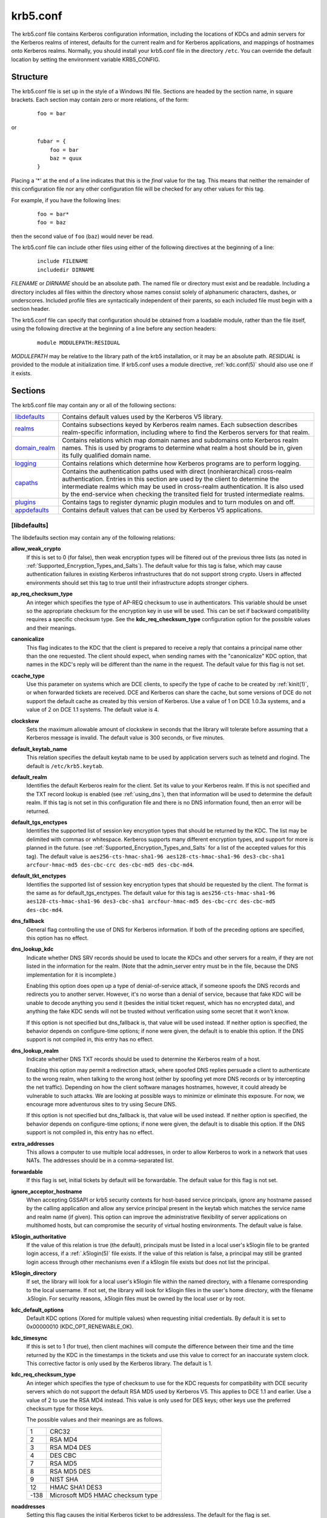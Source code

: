 .. _krb5.conf(5):

krb5.conf
=========

The krb5.conf file contains Kerberos configuration information,
including the locations of KDCs and admin servers for the Kerberos
realms of interest, defaults for the current realm and for Kerberos
applications, and mappings of hostnames onto Kerberos realms.
Normally, you should install your krb5.conf file in the directory
``/etc``.  You can override the default location by setting the
environment variable KRB5_CONFIG.


Structure
---------

The krb5.conf file is set up in the style of a Windows INI file.
Sections are headed by the section name, in square brackets.  Each
section may contain zero or more relations, of the form:
 ::

    foo = bar

or
 ::

    fubar = {
        foo = bar
        baz = quux
    }

Placing a '\*' at the end of a line indicates that this is the *final*
value for the tag.  This means that neither the remainder of this
configuration file nor any other configuration file will be checked
for any other values for this tag.

For example, if you have the following lines:
 ::

    foo = bar*
    foo = baz

then the second value of ``foo`` (``baz``) would never be read.

The krb5.conf file can include other files using either of the
following directives at the beginning of a line:
 ::

    include FILENAME
    includedir DIRNAME

*FILENAME* or *DIRNAME* should be an absolute path. The named file or
directory must exist and be readable.  Including a directory includes
all files within the directory whose names consist solely of
alphanumeric characters, dashes, or underscores.  Included profile
files are syntactically independent of their parents, so each included
file must begin with a section header.

The krb5.conf file can specify that configuration should be obtained
from a loadable module, rather than the file itself, using the
following directive at the beginning of a line before any section
headers:
 ::

    module MODULEPATH:RESIDUAL

*MODULEPATH* may be relative to the library path of the krb5
installation, or it may be an absolute path.  *RESIDUAL* is provided
to the module at initialization time.  If krb5.conf uses a module
directive, :ref:`kdc.conf(5)` should also use one if it exists.


Sections
--------

The krb5.conf file may contain any or all of the following sections:

============== =======================================================
libdefaults_   Contains default values used by the Kerberos V5 library.
realms_        Contains subsections keyed by Kerberos realm names. Each subsection describes realm-specific information, including where to find the Kerberos servers for that realm.
domain_realm_  Contains relations which map domain names and subdomains onto Kerberos realm names. This is used by programs to determine what realm a host should be in, given its fully qualified domain name.
logging_       Contains relations which determine how Kerberos programs are to perform logging.
capaths_       Contains the authentication paths used with direct (nonhierarchical) cross-realm authentication. Entries in this section are used by the client to determine the intermediate realms which may be used in cross-realm authentication. It is also used by the end-service when checking the transited field for trusted intermediate realms.
plugins_       Contains tags to register dynamic plugin modules and to turn modules on and off.
appdefaults_   Contains default values that can be used by Kerberos V5 applications.
============== =======================================================


.. _libdefaults:

[libdefaults]
~~~~~~~~~~~~~

The libdefaults section may contain any of the following relations:

**allow_weak_crypto**
    If this is set to 0 (for false), then weak encryption types will
    be filtered out of the previous three lists (as noted in
    :ref:`Supported_Encryption_Types_and_Salts`).  The default value
    for this tag is false, which may cause authentication failures in
    existing Kerberos infrastructures that do not support strong
    crypto.  Users in affected environments should set this tag to
    true until their infrastructure adopts stronger ciphers.

**ap_req_checksum_type**
     An integer which specifies the type of AP-REQ checksum to use in
     authenticators.  This variable should be unset so the appropriate
     checksum for the encryption key in use will be used.  This can be
     set if backward compatibility requires a specific checksum type.
     See the **kdc_req_checksum_type** configuration option for the
     possible values and their meanings.

**canonicalize**
    This flag indicates to the KDC that the client is prepared to
    receive a reply that contains a principal name other than the one
    requested.  The client should expect, when sending names with the
    "canonicalize" KDC option, that names in the KDC's reply will be
    different than the name in the request.  The default value for
    this flag is not set.

**ccache_type**
    Use this parameter on systems which are DCE clients, to specify
    the type of cache to be created by :ref:`kinit(1)`, or when
    forwarded tickets are received.  DCE and Kerberos can share the
    cache, but some versions of DCE do not support the default cache
    as created by this version of Kerberos.  Use a value of 1 on DCE
    1.0.3a systems, and a value of 2 on DCE 1.1 systems.  The default
    value is 4.

**clockskew**
    Sets the maximum allowable amount of clockskew in seconds that the
    library will tolerate before assuming that a Kerberos message is
    invalid.  The default value is 300 seconds, or five minutes.

**default_keytab_name**
    This relation specifies the default keytab name to be used by
    application servers such as telnetd and rlogind.  The default is
    ``/etc/krb5.keytab``.

**default_realm**
    Identifies the default Kerberos realm for the client.  Set its
    value to your Kerberos realm.  If this is not specified and the
    TXT record lookup is enabled (see :ref:`using_dns`), then that
    information will be used to determine the default realm.  If this
    tag is not set in this configuration file and there is no DNS
    information found, then an error will be returned.

**default_tgs_enctypes**
    Identifies the supported list of session key encryption types that
    should be returned by the KDC. The list may be delimited with
    commas or whitespace.  Kerberos supports many different encryption
    types, and support for more is planned in the future. (see
    :ref:`Supported_Encryption_Types_and_Salts` for a list of the
    accepted values for this tag).  The default value is
    ``aes256-cts-hmac-sha1-96 aes128-cts-hmac-sha1-96 des3-cbc-sha1
    arcfour-hmac-md5 des-cbc-crc des-cbc-md5 des-cbc-md4``.

**default_tkt_enctypes**
    Identifies the supported list of session key encryption types that
    should be requested by the client. The format is the same as for
    default_tgs_enctypes.  The default value for this tag is
    ``aes256-cts-hmac-sha1-96 aes128-cts-hmac-sha1-96 des3-cbc-sha1
    arcfour-hmac-md5 des-cbc-crc des-cbc-md5 des-cbc-md4``.

**dns_fallback**
    General flag controlling the use of DNS for Kerberos information.
    If both of the preceding options are specified, this option has no
    effect.

**dns_lookup_kdc**
    Indicate whether DNS SRV records should be used to locate the KDCs
    and other servers for a realm, if they are not listed in the
    information for the realm.  (Note that the admin_server entry must
    be in the file, because the DNS implementation for it is
    incomplete.)

    Enabling this option does open up a type of denial-of-service
    attack, if someone spoofs the DNS records and redirects you to
    another server.  However, it's no worse than a denial of service,
    because that fake KDC will be unable to decode anything you send
    it (besides the initial ticket request, which has no encrypted
    data), and anything the fake KDC sends will not be trusted without
    verification using some secret that it won't know.

    If this option is not specified but dns_fallback is, that value
    will be used instead.  If neither option is specified, the
    behavior depends on configure-time options; if none were given,
    the default is to enable this option.  If the DNS support is not
    compiled in, this entry has no effect.

**dns_lookup_realm**
    Indicate whether DNS TXT records should be used to determine the
    Kerberos realm of a host.

    Enabling this option may permit a redirection attack, where
    spoofed DNS replies persuade a client to authenticate to the wrong
    realm, when talking to the wrong host (either by spoofing yet more
    DNS records or by intercepting the net traffic).  Depending on how
    the client software manages hostnames, however, it could already
    be vulnerable to such attacks.  We are looking at possible ways to
    minimize or eliminate this exposure.  For now, we encourage more
    adventurous sites to try using Secure DNS.

    If this option is not specified but dns_fallback is, that value
    will be used instead.  If neither option is specified, the
    behavior depends on configure-time options; if none were given,
    the default is to disable this option.  If the DNS support is not
    compiled in, this entry has no effect.

**extra_addresses**
    This allows a computer to use multiple local addresses, in order
    to allow Kerberos to work in a network that uses NATs.  The
    addresses should be in a comma-separated list.

**forwardable**
    If this flag is set, initial tickets by default will be
    forwardable.  The default value for this flag is not set.

**ignore_acceptor_hostname**
    When accepting GSSAPI or krb5 security contexts for host-based
    service principals, ignore any hostname passed by the calling
    application and allow any service principal present in the keytab
    which matches the service name and realm name (if given).  This
    option can improve the administrative flexibility of server
    applications on multihomed hosts, but can compromise the security
    of virtual hosting environments.  The default value is false.

**k5login_authoritative**
    If the value of this relation is true (the default), principals
    must be listed in a local user's k5login file to be granted login
    access, if a :ref:`.k5login(5)` file exists.  If the value of this
    relation is false, a principal may still be granted login access
    through other mechanisms even if a k5login file exists but does
    not list the principal.

**k5login_directory**
    If set, the library will look for a local user's k5login file
    within the named directory, with a filename corresponding to the
    local username.  If not set, the library will look for k5login
    files in the user's home directory, with the filename
    .k5login.  For security reasons, .k5login files must be owned by
    the local user or by root.

**kdc_default_options**
   Default KDC options (Xored for multiple values) when requesting
   initial credentials.  By default it is set to 0x00000010
   (KDC_OPT_RENEWABLE_OK).

**kdc_timesync**
    If this is set to 1 (for true), then client machines will compute
    the difference between their time and the time returned by the KDC
    in the timestamps in the tickets and use this value to correct for
    an inaccurate system clock.  This corrective factor is only used
    by the Kerberos library.  The default is 1.

**kdc_req_checksum_type**
    An integer which specifies the type of checksum to use for the KDC
    requests for compatibility with DCE security servers which do not
    support the default RSA MD5 used by Kerberos V5.  This applies to
    DCE 1.1 and earlier.  Use a value of 2 to use the RSA MD4 instead.
    This value is only used for DES keys; other keys use the preferred
    checksum type for those keys.

    The possible values and their meanings are as follows.

    ======== ===============================
    1        CRC32
    2        RSA MD4
    3        RSA MD4 DES
    4        DES CBC
    7        RSA MD5
    8        RSA MD5 DES
    9        NIST SHA
    12       HMAC SHA1 DES3
    -138     Microsoft MD5 HMAC checksum type
    ======== ===============================

**noaddresses**
    Setting this flag causes the initial Kerberos ticket to be
    addressless.  The default for the flag is set.

**permitted_enctypes**
    Identifies all encryption types that are permitted for use in
    session key encryption.  The default value for this tag is
    ``aes256-cts-hmac-sha1-96 aes128-cts-hmac-sha1-96 des3-cbc-sha1
    arcfour-hmac-md5 des-cbc-crc des-cbc-md5 des-cbc-md4``.

**plugin_base_dir**
    If set, determines the base directory where krb5 plugins are
    located.  The default value is the ``krb5/plugins`` subdirectory
    of the krb5 library directory.

**preferred_preauth_types**
    This allows you to set the preferred preauthentication types which
    the client will attempt before others which may be advertised by a
    KDC.  The default value for this setting is "17, 16, 15, 14",
    which forces libkrb5 to attempt to use PKINIT if it is supported.

**proxiable**
    If this flag is set, initial tickets by default will be proxiable.
    The default value for this flag is not set.

**rdns**
    If set to false, prevent the use of reverse DNS resolution when
    translating hostnames into service principal names.  Defaults to
    true.  Setting this flag to false is more secure, but may force
    users to exclusively use fully qualified domain names when
    authenticating to services.

**realm_try_domains**
    Indicate whether a host's domain components should be used to
    determine the Kerberos realm of the host.  The value of this
    variable is an integer: -1 means not to search, 0 means to try the
    host's domain itself, 1 means to also try the domain's immediate
    parent, and so forth.  The library's usual mechanism for locating
    Kerberos realms is used to determine whether a domain is a valid
    realm--which may involve consulting DNS if **dns_lookup_kdc** is
    set.  The default is not to search domain components.

**renew_lifetime**
    The value of this tag is the default renewable lifetime for
    initial tickets.  The default value for the tag is 0.

**safe_checksum_type**
    An integer which specifies the type of checksum to use for the
    KRB-SAFE requests.  By default it is set to 8 (RSA MD5 DES).  For
    compatibility with applications linked against DCE version 1.1 or
    earlier Kerberos libraries, use a value of 3 to use the RSA MD4
    DES instead.  This field is ignored when its value is incompatible
    with the session key type.  See the **kdc_req_checksum_type**
    configuration option for the possible values and their meanings.

**ticket_lifetime**
    The value of this tag is the default lifetime for initial tickets.
    The default value for the tag is 1 day.

**udp_preference_limit**
    When sending a message to the KDC, the library will try using TCP
    before UDP if the size of the message is above
    **udp_preference_list**.  If the message is smaller than
    **udp_preference_list**, then UDP will be tried before
    TCP.  Regardless of the size, both protocols will be tried if the
    first attempt fails.

**verify_ap_req_nofail**
    If this flag is set, then an attempt to get initial credentials
    will fail if the client machine does not have a keytab.  The
    default for the flag is not set.


.. _realms:

[realms]
~~~~~~~~

Each tag in the [realms] section of the file is the name of a Kerberos
realm.  The value of the tag is a subsection with relations that
define the properties of that particular realm.  For each realm, the
following tags may be specified in the realm's subsection:

**admin_server**
    Identifies the host where the administration server is running.
    Typically, this is the master Kerberos server.  This tag must be
    given a value in order to communicate with the :ref:`kadmind(8)`
    server for the realm.

**auth_to_local**
    This tag allows you to set a general rule for mapping principal
    names to local user names.  It will be used if there is not an
    explicit mapping for the principal name that is being
    translated. The possible values are:

    **DB:**\ *filename*
        The principal will be looked up in the database *filename*.
        Support for this is not currently compiled in by default.

    **RULE:**\ *exp*
        The local name will be formulated from *exp*.

        The format for *exp* is **[**\ *n*\ **:**\ *string*\ **](**\
        *regexp*\ **)s/**\ *pattern*\ **/**\ *replacement*\ **/g**.
        The integer *n* indicates how many components the target
        principal should have.  If this matches, then a string will be
        formed from *string*, substituting the realm of the principal
        for ``$0`` and the *n*'th component of the principal for
        ``$n`` (e.g. if the principal was ``johndoe/admin`` then
        ``[2:$2$1foo]`` would result in the string
        ``adminjohndoefoo``).  If this string matches *regexp*, then
        the ``s//[g]`` substitution command will be run over the
        string.  The optional **g** will cause the substitution to be
        global over the *string*, instead of replacing only the first
        match in the *string*.

    **DEFAULT**
        The principal name will be used as the local user name.  If
        the principal has more than one component or is not in the
        default realm, this rule is not applicable and the conversion
        will fail.

    For example:
     ::

        [realms]
            ATHENA.MIT.EDU = {
                auth_to_local = RULE:[2:$1](johndoe)s/^.*$/guest/
                auth_to_local = RULE:[2:$1;$2](^.*;admin$)s/;admin$//
                auth_to_local = RULE:[2:$2](^.*;root)s/^.*$/root/
                auto_to_local = DEFAULT
            }

    would result in any principal without ``root`` or ``admin`` as the
    second component to be translated with the default rule.  A
    principal with a second component of ``admin`` will become its
    first component.  ``root`` will be used as the local name for any
    principal with a second component of ``root``.  The exception to
    these two rules are any principals ``johndoe/*``, which will
    always get the local name ``guest``.

**auth_to_local_names**
    This subsection allows you to set explicit mappings from principal
    names to local user names.  The tag is the mapping name, and the
    value is the corresponding local user name.

**database_module**
    This relation indicates the name of the configuration section
    under dbmodules_ for database specific parameters used by the
    loadable database library.

**default_domain**
    This tag is used for Kerberos 4 compatibility. Kerberos 4 does not
    require the entire hostname of a server to be in its principal
    like Kerberos 5 does.  This tag provides the domain name needed to
    produce a full hostname when translating V4 principal names into
    V5 principal names.  All servers in this realm are assumed to be
    in the domain given as the value of this tag.

**kdc**
    The name or address of a host running a KDC for that realm.  An
    optional port number, separated from the hostname by a colon, may
    be included.  If the name or address contains colons (for example,
    if it is an IPv6 address), enclose it in square brackets to
    distinguish the colon from a port separator.  For your computer to
    be able to communicate with the KDC for each realm, this tag must
    be given a value in each realm subsection in the configuration
    file, or there must be DNS SRV records specifying the KDCs (see
    :ref:`using_dns`).

**kpasswd_server**
    Points to the server where all the password changes are performed.
    If there is no such entry, the port 464 on the **admin_server**
    host will be tried.

**krb524_server**
    Points to the server that does 524 conversions.  If it is not
    mentioned, the krb524 port 4444 on the kdc will be tried.

**master_kdc**
    Identifies the master KDC(s).  Currently, this tag is used in only
    one case: If an attempt to get credentials fails because of an
    invalid password, the client software will attempt to contact the
    master KDC, in case the user's password has just been changed, and
    the updated database has not been propagated to the slave servers
    yet.

**v4_instance_convert**
    This subsection allows the administrator to configure exceptions
    to the **default_domain** mapping rule.  It contains V4 instances
    (the tag name) which should be translated to some specific
    hostname (the tag value) as the second component in a Kerberos V5
    principal name.

**v4_realm**
    This relation is used by the krb524 library routines when
    converting a V5 principal name to a V4 principal name.  It is used
    when the V4 realm name and the V5 realm name are not the same, but
    still share the same principal names and passwords. The tag value
    is the Kerberos V4 realm name.


.. _domain_realm:

[domain_realm]
~~~~~~~~~~~~~~

The [domain_realm] section provides a translation from a domain name
or hostname to a Kerberos realm name.  The tag name can be a host
name, or a domain name, where domain names are indicated by a prefix
of a period (.).  The value of the relation is the Kerberos realm name
for that particular host or domain.  The Kerberos realm may be
identified either in the realms_ section or using DNS SRV records.
Host names and domain names should be in lower case.

If no translation entry applies, the host's realm is considered to be
the hostname's domain portion converted to upper case.  For example,
the following [domain_realm] section:
 ::

    [domain_realm]
        crash.mit.edu = TEST.ATHENA.MIT.EDU
        .mit.edu = ATHENA.MIT.EDU
        mit.edu = ATHENA.MIT.EDU
        example.com = EXAMPLE.COM

maps the host with the *exact* name ``crash.mit.edu`` into the
TEST.ATHENA.MIT.EDU realm.  The period prefix in ``.mit.edu`` denotes
that *all* systems in the ``mit.edu`` domain belong to
``ATHENA.MIT.EDU`` realm.  Note the entries for the hosts ``mit.edu``
and ``example.com``.  Without these entries, these hosts would be
mapped into the Kerberos realms EDU and COM, respectively.

.. _logging:

[logging]
~~~~~~~~~

The [logging] section indicates how a particular entity is to perform
its logging.  The relations in this section assign one or more values
to the entity name.  Currently, the following entities are used:

**admin_server**
    These entries specify how the administrative server is to perform
    its logging.

**default**
    These entries specify how to perform logging in the absence of
    explicit specifications otherwise.

**kdc**
    These entries specify how the KDC is to perform its logging.

Values are of the following forms:

**FILE=**\ *filename* or **FILE:**\ *filename*
    This value causes the entity's logging messages to go to the
    *filename*.  If the = form is used, the file is overwritten.  If
    the \: form is used, the file is appended to.

**STDERR**
    This value causes the entity's logging messages to go to its
    standard error stream.

**CONSOLE**
    This value causes the entity's logging messages to go to the
    console, if the system supports it.

**DEVICE=**\ *<devicename>*
    This causes the entity's logging messages to go to the specified
    device.

**SYSLOG**\ [\ **:**\ *severity*\ [\ **:**\ *facility*\ ]]
    This causes the entity's logging messages to go to the system log.

    The severity argument specifies the default severity of system log
    messages.  This may be any of the following severities supported
    by the syslog(3) call, minus the LOG\_ prefix: LOG_EMERG,
    LOG_ALERT, LOG_CRIT, LOG_ERR, LOG_WARNING, LOG_NOTICE, LOG_INFO,
    and LOG_DEBUG.  For example, a value of CRIT would specify
    LOG_CRIT severity.

    The facility argument specifies the facility under which the
    messages are logged.  This may be any of the following facilities
    supported by the syslog(3) call minus the LOG\_ prefix: LOG_KERN,
    LOG_USER, LOG_MAIL, LOG_DAEMON, LOG_AUTH, LOG_LPR, LOG_NEWS,
    LOG_UUCP, LOG_CRON, and LOG_LOCAL0 through LOG_LOCAL7.

    If no severity is specified, the default is ERR.  If no facility
    is specified, the default is AUTH.

In the following example, the logging messages from the KDC will go to
the console and to the system log under the facility LOG_DAEMON with
default severity of LOG_INFO; and the logging messages from the
administrative server will be appended to the file
``/var/adm/kadmin.log`` and sent to the device ``/dev/tty04``.
 ::

    [logging]
        kdc = CONSOLE
        kdc = SYSLOG:INFO:DAEMON
        admin_server = FILE:/var/adm/kadmin.log
        admin_server = DEVICE=/dev/tty04


.. _capaths:

[capaths]
~~~~~~~~~

In order to perform direct (non-hierarchical) cross-realm
authentication, a database is needed to construct the authentication
paths between the realms.  This section defines that database.

A client will use this section to find the authentication path between
its realm and the realm of the server. The server will use this
section to verify the authentication path used by the client, by
checking the transited field of the received ticket.

There is a tag for each participating realm, and each tag has subtags
for each of the realms. The value of the subtags is an intermediate
realm which may participate in the cross-realm authentication.  The
subtags may be repeated if there is more then one intermediate realm.
A value of "." means that the two realms share keys directly, and no
intermediate realms should be allowed to participate.

There are n**2 possible entries in this table, but only those entries
which will be needed on the client or the server need to be present.
The client needs a tag for its local realm, with subtags for all the
realms of servers it will need to authenticate with.  A server needs a
tag for each realm of the clients it will serve.

For example, ``ANL.GOV``, ``PNL.GOV``, and ``NERSC.GOV`` all wish to
use the ``ES.NET`` realm as an intermediate realm.  ``ANL`` has a sub
realm of ``TEST.ANL.GOV`` which will authenticate with ``NERSC.GOV``
but not ``PNL.GOV``.  The [capaths] section for ``ANL.GOV`` systems
would look like this:
 ::

    [capaths]
        ANL.GOV = {
            TEST.ANL.GOV = .
            PNL.GOV = ES.NET
            NERSC.GOV = ES.NET
            ES.NET = .
        }
        TEST.ANL.GOV = {
            ANL.GOV = .
        }
        PNL.GOV = {
            ANL.GOV = ES.NET
        }
        NERSC.GOV = {
            ANL.GOV = ES.NET
        }
        ES.NET = {
            ANL.GOV = .
        }

The [capaths] section of the configuration file used on ``NERSC.GOV``
systems would look like this:
 ::

    [capaths]
        NERSC.GOV = {
            ANL.GOV = ES.NET
            TEST.ANL.GOV = ES.NET
            TEST.ANL.GOV = ANL.GOV
            PNL.GOV = ES.NET
            ES.NET = .
        }
        ANL.GOV = {
            NERSC.GOV = ES.NET
        }
        PNL.GOV = {
            NERSC.GOV = ES.NET
        }
        ES.NET = {
            NERSC.GOV = .
        }
        TEST.ANL.GOV = {
            NERSC.GOV = ANL.GOV
            NERSC.GOV = ES.NET
        }

In the above examples, the ordering is not important, except when the
same subtag name is used more then once.  The client will use this to
determine the path.  (It is not important to the server, since the
transited field is not sorted.)

This feature is not currently supported by DCE.  DCE security servers
can be used with Kerberized clients and servers, but versions prior to
DCE 1.1 did not fill in the transited field, and should be used with
caution.


.. _dbdefaults:

[dbdefaults]
~~~~~~~~~~~~

The [dbdefaults] section provides default values for the database
specific parameters.  It can also specify the configuration section
under dbmodules_ section for database specific parameters used by the
database library.

The following tags are used in this section:

**database_module**
    This relation indicates the name of the configuration section
    under the dbmodules_ for database specific parameters used by the
    loadable database library.

**ldap_kerberos_container_dn**
    This LDAP specific tag indicates the DN of the container object
    where the realm objects will be located.  This value is used if
    the container object is not mentioned in the configuration section
    under dbmodules_.

**ldap_kdc_dn**
    This LDAP specific tag indicates the default bind DN for the KDC
    server.  The KDC server does a login to the directory as this
    object.  This object should have the rights to read the Kerberos
    data in the LDAP database.  This value is used if the bind DN for
    the KDC is not mentioned in the configuration section under
    dbmodules_.

**ldap_kadmind_dn**
    This LDAP specific tag indicates the default bind DN for the
    Administration server.  The administration server does a login to
    the directory as this object.  This object should have the rights
    to read and write the Kerberos data in the LDAP database. This
    value is used if the bind DN for the Administration server is not
    mentioned in the configuration section under dbmodules_.

**ldap_service_password_file**
    This LDAP specific tag indicates the file containing the stashed
    passwords (created by ``kdb5_ldap_util stashsrvpw``) for the
    objects used by the Kerberos servers to bind to the LDAP server.
    This file must be kept secure.  This value is used if no service
    password file is mentioned in the configuration section under
    dbmodules_.

**ldap_servers**
    This LDAP specific tag indicates the list of LDAP servers that the
    Kerberos servers can connect to. The list of LDAP servers is
    whitespace-separated.  The LDAP server is specified by a LDAP URI.
    This value is used if no LDAP servers are mentioned in the
    configuration section under dbmodules_.  It is recommended to use
    the ``ldapi://`` or ``ldaps://`` interface and not to use
    ``ldap://`` interface.

**ldap_conns_per_server**
    This LDAP specific tag indicates the number of connections to be
    maintained per LDAP server.  This value is used if the number of
    connections per LDAP server are not mentioned in the configuration
    section under dbmodules_.  The default value is 5.


.. _dbmodules:

[dbmodules]
~~~~~~~~~~~

Contains database specific parameters used by the database library.
Each tag in the [dbmodules] section of the file names a configuration
section for database specific parameters that can be referred to by a
realm.  The value of the tag is a subsection where the relations in
that subsection define the database specific parameters.

For each section, the following tags may be specified in the
subsection:

**database_name**
    This DB2-specific tag indicates the location of the database in
    the filesystem.  The default is
    ``/usr/local/var/krb5kdc/principal``.

**db_library**
    This tag indicates the name of the loadable database library.  The
    value should be ``db2`` for DB2 database and ``kldap`` for LDAP
    database.

**db_module_dir**
    This tag controls where the plugin system looks for modules.  The
    value should be an absolute path.

**disable_last_success**
    If set to ``true``, suppresses KDC updates to the "Last successful
    authentication" field of principal entries requiring
    preauthentication.  Setting this flag may improve performance.
    (Principal entries which do not require preauthentication never
    update the "Last successful authentication" field.).

**disable_lockout**
    If set to ``true``, suppresses KDC updates to the "Last failed
    authentication" and "Failed password attempts" fields of principal
    entries requiring preauthentication.  Setting this flag may
    improve performance, but also disables account lockout.

**ldap_conns_per_server**
    This LDAP specific tags indicates the number of connections to be
    maintained per LDAP server.

**ldap_kadmind_dn**
    This LDAP specific tag indicates the default bind DN for the
    Administration server.  The administration server does a login to
    the directory as this object.  This object should have the rights
    to read and write the Kerberos data in the LDAP database.

**ldap_kdc_dn**
    This LDAP specific tag indicates the default bind DN for the KDC
    server.  The KDC server does a login to the directory as this
    object.  This object should have the rights to read the Kerberos
    data in the LDAP database.

**ldap_kerberos_container_dn**
    This LDAP specific tag indicates the DN of the container object
    where the realm objects will be located.

**ldap_servers**
    This LDAP specific tag indicates the list of LDAP servers that the
    Kerberos servers can connect to.  The list of LDAP servers is
    whitespace-separated.  The LDAP server is specified by a LDAP URI.
    It is recommended to use ``ldapi://`` or ``ldaps://`` interface to
    connect to the LDAP server.

**ldap_service_password_file**
    This LDAP specific tag indicates the file containing the stashed
    passwords (created by ``kdb5_ldap_util stashsrvpw``) for the
    objects used by the Kerberos servers to bind to the LDAP server.
    This file must be kept secure.


.. _appdefaults:

[appdefaults]
~~~~~~~~~~~~~

Each tag in the [appdefaults] section names a Kerberos V5 application
or an option that is used by some Kerberos V5 application[s].  The
value of the tag defines the default behaviors for that application.

For example:
 ::

    [appdefaults]
        telnet = {
            ATHENA.MIT.EDU = {
                option1 = false
            }
        }
        telnet = {
            option1 = true
            option2 = true
        }
        ATHENA.MIT.EDU = {
            option2 = false
        }
        option2 = true

The above four ways of specifying the value of an option are shown in
order of decreasing precedence. In this example, if telnet is running
in the realm EXAMPLE.COM, it should, by default, have option1 and
option2 set to true.  However, a telnet program in the realm
``ATHENA.MIT.EDU`` should have ``option1`` set to false and
``option2`` set to true.  Any other programs in ATHENA.MIT.EDU should
have ``option2`` set to false by default.  Any programs running in
other realms should have ``option2`` set to true.

The list of specifiable options for each application may be found in
that application's man pages. The application defaults specified here
are overridden by those specified in the realms_ section.


.. _plugins:

[plugins]
~~~~~~~~~

    * pwqual_ interface
    * kadm5_hook_ interface
    * clpreauth_ and kdcpreauth_ interfaces

Tags in the [plugins] section can be used to register dynamic plugin
modules and to turn modules on and off.  Not every krb5 pluggable
interface uses the [plugins] section; the ones that do are documented
here.

Each pluggable interface corresponds to a subsection of [plugins].
All subsections support the same tags:

**disable**
    This tag may have multiple values. If there are values for this
    tag, then the named modules will be disabled for the pluggable
    interface.

**enable_only**
    This tag may have multiple values. If there are values for this
    tag, then only the named modules will be enabled for the pluggable
    interface.

**module**
    This tag may have multiple values.  Each value is a string of the
    form ``modulename:pathname``, which causes the shared object
    located at *pathname* to be registered as a dynamic module named
    *modulename* for the pluggable interface.  If *pathname* is not an
    absolute path, it will be treated as relative to the
    ``krb5/plugins`` subdirectory of the krb5 library directory.

The following subsections are currently supported within the [plugins]
section:

.. _pwqual:

pwqual interface
################

The pwqual subsection controls modules for the password quality
interface, which is used to reject weak passwords when passwords are
changed.  In addition to any registered dynamic modules, the following
built-in modules exist (and may be disabled with the disable tag):

**dict**
    Checks against the realm dictionary file

**empty**
    Rejects empty passwords

**hesiod**
    Checks against user information stored in Hesiod (only if Kerberos
    was built with Hesiod support)

**princ**
    Checks against components of the principal name

.. _kadm5_hook:

kadm5_hook interface
####################

The kadm5_hook interface provides plugins with information on
principal creation, modification, password changes and deletion.  This
interface can be used to write a plugin to synchronize MIT Kerberos
with another database such as Active Directory.  No plugins are built
in for this interface.

.. _clpreauth:

.. _kdcpreauth:

clpreauth and kdcpreauth interfaces
###################################

The clpreauth and kdcpreauth interfaces allow plugin modules to
provide client and KDC preauthentication mechanisms.  The following
built-in modules exist for these interfaces:

**pkinit**
    This module implements the PKINIT preauthentication mechanism.

**encrypted_challenge**
    This module implements the encrypted challenge FAST factor.

**encrypted_timestamp**
    This module implements the encrypted timestamp mechanism.


PKINIT options
--------------

* pkinit identity syntax
* pkinit krb5.conf options

.. note:: The following are pkinit-specific options.  Note that these
          values may be specified in [libdefaults] as global defaults,
          or within a realm-specific subsection of [libdefaults], or
          may be specified as realm-specific values in the [realms]
          section.  Also note that a realm-specific value over-rides,
          does not add to, a generic [libdefaults] specification.  The
          search order is:

1. realm-specific subsection of [libdefaults] :
    ::

    [libdefaults]
        EXAMPLE.COM = {
            pkinit_anchors = FILE\:/usr/local/example.com.crt
        }

2. realm-specific value in the [realms] section,
    ::

    [realms]
        OTHERREALM.ORG = {
            pkinit_anchors = FILE\:/usr/local/otherrealm.org.crt
        }

3. generic value in the [libdefaults] section.
    ::

    [libdefaults]
        pkinit_anchors = DIR\:/usr/local/generic_trusted_cas/


Specifying pkinit identity information
~~~~~~~~~~~~~~~~~~~~~~~~~~~~~~~~~~~~~~

The syntax for specifying Public Key identity, trust, and revocation
information for pkinit is as follows:

**FILE:**\ *filename*\ [**,**\ *keyfilename*]
    This option has context-specific behavior.

    In **pkinit_identity** or **pkinit_identities**, *filename*
    specifies the name of a PEM-format file containing the user's
    certificate.  If *keyfilename* is not specified, the user's
    private key is expected to be in file-name as well.  Otherwise,
    *keyfilename* is the name of the file containing the private key.

    In **pkinit_anchors** or **pkinit_pool**, *filename* is assumed to
    be the name of an OpenSSL-style ca-bundle file.

**DIR:**\ *dirname*
    This option has context-specific behavior.

    In **pkinit_identity** or **pkinit_identities**, *directory-name*
    specifies a directory with files named ``*.crt`` and ``*.key``
    where the first part of the file name is the same for matching
    pairs of certificate and private key files.  When a file with a
    name ending with ``.crt`` is found, a matching file ending with
    ``.key`` is assumed to contain the private key.  If no such file
    is found, then the certificate in the ``.crt`` is not used.

    In **pkinit_anchors** or **pkinit_pool**, *directory-name* is
    assumed to be an OpenSSL-style hashed CA directory where each CA
    cert is stored in a file named ``hash-of-ca-cert.#``.  This
    infrastructure is encouraged, but all files in the directory will
    be examined and if they contain certificates (in PEM format), they
    will be used.

    In **pkinit_revoke**, *directory-name* is assumed to be an
    OpenSSL-style hashed CA directory where each revocation list is
    stored in a file named ``hash-of-ca-cert.r#``.  This
    infrastructure is encouraged, but all files in the directory will
    be examined and if they contain a revocation list (in PEM format),
    they will be used.

**PKCS12:**\ *pkcs12-file-name*
    *pkcs12-file-name* is the name of a PKCS #12 format file,
    containing the user's certificate and private key.

**PKCS11:**\ [**module_name=**]\ *module-name*\ [**:slotid=**\ *slot-id*][**:token=**\ *token-label*][**:certid=**\ *cert-id*][**:certlabel=**\ *cert-label*]
    All keyword/values are optional.  *module-name* specifies the
    location of a library implementing PKCS #11.  If a value is
    encountered with no keyword, it is assumed to be the
    *module-name*.  If no module-name is specified, the default is
    ``opensc-pkcs11.so``.  ``slotid=`` and/or ``token=`` may be
    specified to force the use of a particular smard card reader or
    token if there is more than one available.  ``certid=`` and/or
    ``certlabel=`` may be specified to force the selection of a
    particular certificate on the device.  See the
    **pkinit_cert_match** configuration option for more ways to select
    a particular certificate to use for pkinit.

**ENV:**\ *envvar*
    *envvar* specifies the name of an environment variable which has
    been set to a value conforming to one of the previous values.  For
    example, ``ENV:X509_PROXY``, where environment variable
    ``X509_PROXY`` has been set to ``FILE:/tmp/my_proxy.pem``.


PKINIT krb5.conf options
~~~~~~~~~~~~~~~~~~~~~~~~

**pkinit_anchors**
    Specifies the location of trusted anchor (root) certificates which
    the client trusts to sign KDC certificates.  This option may be
    specified multiple times.  These values from the config file are
    not used if the user specifies X509_anchors on the command line.

**pkinit_cert_match**
    Specifies matching rules that the client certificate must match
    before it is used to attempt pkinit authentication.  If a user has
    multiple certificates available (on a smart card, or via other
    media), there must be exactly one certificate chosen before
    attempting pkinit authentication.  This option may be specified
    multiple times.  All the available certificates are checked
    against each rule in order until there is a match of exactly one
    certificate.

    The Subject and Issuer comparison strings are the :rfc:`2253`
    string representations from the certificate Subject DN and Issuer
    DN values.

    The syntax of the matching rules is:

        [*relation-operator*\ ]\ *component-rule* ...

    where:

    *relation-operator*
        can be either ``&&``, meaning all component rules must match,
        or ``||``, meaning only one component rule must match.  The
        default is ``&&``.

    *component-rule*
        can be one of the following.  Note that there is no
        punctuation or whitespace between component rules.

            | **<SUBJECT>**\ *regular-expression*
            | **<ISSUER>**\ *regular-expression*
            | **<SAN>**\ *regular-expression*
            | **<EKU>**\ *extended-key-usage-list*
	    | **<KU>**\ *key-usage-list*

        *extended-key-usage-list* is a comma-separated list of
        required Extended Key Usage values.  All values in the list
        must be present in the certificate.  Extended Key Usage values
        can be:

        * pkinit
        * msScLogin
        * clientAuth
        * emailProtection

        *key-usage-list* is a comma-separated list of required Key
        Usage values.  All values in the list must be present in the
        certificate.  Key Usage values can be:

        * digitalSignature
        * keyEncipherment

    Examples:
     ::

        pkinit_cert_match = ||<SUBJECT>.*DoE.*<SAN>.*@EXAMPLE.COM
        pkinit_cert_match = &&<EKU>msScLogin,clientAuth<ISSUER>.*DoE.*
        pkinit_cert_match = <EKU>msScLogin,clientAuth<KU>digitalSignature

**pkinit_eku_checking**
    This option specifies what Extended Key Usage value the KDC
    certificate presented to the client must contain.  (Note that if
    the KDC certificate has the pkinit SubjectAlternativeName encoded
    as the Kerberos TGS name, EKU checking is not necessary since the
    issuing CA has certified this as a KDC certificate.)  The values
    recognized in the krb5.conf file are:

    **kpKDC**
        This is the default value and specifies that the KDC must have
        the id-pkinit-KPKdc EKU as defined in :rfc:`4556`.

    **kpServerAuth**
        If **kpServerAuth** is specified, a KDC certificate with the
        id-kp-serverAuth EKU as used by Microsoft will be accepted.

    **none**
        If **none** is specified, then the KDC certificate will not be
        checked to verify it has an acceptable EKU.  The use of this
        option is not recommended.

**pkinit_dh_min_bits**
    Specifies the size of the Diffie-Hellman key the client will
    attempt to use.  The acceptable values are currently 1024, 2048,
    and 4096.  The default is 2048.

**pkinit_identities**
    Specifies the location(s) to be used to find the user's X.509
    identity information.  This option may be specified multiple
    times.  Each value is attempted in order until identity
    information is found and authentication is attempted.  Note that
    these values are not used if the user specifies
    **X509_user_identity** on the command line.

**pkinit_kdc_hostname**
    The presense of this option indicates that the client is willing
    to accept a KDC certificate with a dNSName SAN (Subject
    Alternative Name) rather than requiring the id-pkinit-san as
    defined in :rfc:`4556`.  This option may be specified multiple
    times.  Its value should contain the acceptable hostname for the
    KDC (as contained in its certificate).

**pkinit_longhorn**
    If this flag is set to true, we are talking to the Longhorn KDC.

**pkinit_pool**
    Specifies the location of intermediate certificates which may be
    used by the client to complete the trust chain between a KDC
    certificate and a trusted anchor.  This option may be specified
    multiple times.

**pkinit_require_crl_checking**
    The default certificate verification process will always check the
    available revocation information to see if a certificate has been
    revoked.  If a match is found for the certificate in a CRL,
    verification fails.  If the certificate being verified is not
    listed in a CRL, or there is no CRL present for its issuing CA,
    and **pkinit_require_crl_checking** is false, then verification
    succeeds.

    However, if **pkinit_require_crl_checking** is true and there is
    no CRL information available for the issuing CA, then verification
    fails.

    **pkinit_require_crl_checking** should be set to true if the
    policy is such that up-to-date CRLs must be present for every CA.

**pkinit_revoke**
    Specifies the location of Certificate Revocation List (CRL)
    information to be used by the client when verifying the validity
    of the KDC certificate presented.  This option may be specified
    multiple times.

**pkinit_win2k**
    This flag specifies whether the target realm is assumed to support
    only the old, pre-RFC version of the protocol.  The default is
    false.

**pkinit_win2k_require_binding**
    If this flag is set to true, it expects that the target KDC is
    patched to return a reply with a checksum rather than a nonce.
    The default is false.


Sample krb5.conf file
---------------------

Here is an example of a generic krb5.conf file:
 ::

    [libdefaults]
        default_realm = ATHENA.MIT.EDU
        default_tkt_enctypes = des3-hmac-sha1 des-cbc-crc
        default_tgs_enctypes = des3-hmac-sha1 des-cbc-crc
        dns_lookup_kdc = true
        dns_lookup_realm = false

    [realms]
        ATHENA.MIT.EDU = {
            kdc = kerberos.mit.edu
            kdc = kerberos-1.mit.edu
            kdc = kerberos-2.mit.edu:750
            admin_server = kerberos.mit.edu
            master_kdc = kerberos.mit.edu
            default_domain = mit.edu
        }
        EXAMPLE.COM = {
            kdc = kerberos.example.com
            kdc = kerberos-1.example.com
            admin_server = kerberos.example.com
        }
        OPENLDAP.MIT.EDU = {
            kdc = kerberos.mit.edu
            admin_server = kerberos.mit.edu
            database_module = openldap_ldapconf
        }

    [domain_realm]
        .mit.edu = ATHENA.MIT.EDU
        mit.edu = ATHENA.MIT.EDU

    [capaths]
        ATHENA.MIT.EDU = {
               EXAMPLE.COM = .
        }
        EXAMPLE.COM = {
               ATHENA.MIT.EDU = .
        }

    [logging]
        kdc = SYSLOG:INFO
        admin_server = FILE=/var/kadm5.log
    [dbdefaults]
        ldap_kerberos_container_dn = cn=krbcontainer,dc=example,dc=com
    [dbmodules]
        openldap_ldapconf = {
            db_library = kldap
            disable_last_success = true
            ldap_kerberos_container_dn = cn=krbcontainer,dc=example,dc=com
            ldap_kdc_dn = "cn=krbadmin,dc=example,dc=com"
                # this object needs to have read rights on
                # the realm container and principal subtrees
            ldap_kadmind_dn = "cn=krbadmin,dc=example,dc=com"
                # this object needs to have read and write rights on
                # the realm container and principal subtrees
            ldap_service_password_file = /etc/kerberos/service.keyfile
            ldap_servers = ldaps://kerberos.mit.edu
            ldap_conns_per_server = 5
    }


FILES
-----

``/etc/krb5.conf``


SEE ALSO
--------

syslog(3)
